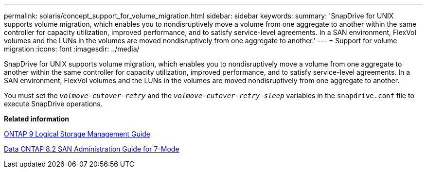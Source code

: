 ---
permalink: solaris/concept_support_for_volume_migration.html
sidebar: sidebar
keywords:
summary: 'SnapDrive for UNIX supports volume migration, which enables you to nondisruptively move a volume from one aggregate to another within the same controller for capacity utilization, improved performance, and to satisfy service-level agreements. In a SAN environment, FlexVol volumes and the LUNs in the volumes are moved nondisruptively from one aggregate to another.'
---
= Support for volume migration
:icons: font
:imagesdir: ../media/

[.lead]
SnapDrive for UNIX supports volume migration, which enables you to nondisruptively move a volume from one aggregate to another within the same controller for capacity utilization, improved performance, and to satisfy service-level agreements. In a SAN environment, FlexVol volumes and the LUNs in the volumes are moved nondisruptively from one aggregate to another.

You must set the `_volmove-cutover-retry_` and the `_volmove-cutover-retry-sleep_` variables in the `snapdrive.conf` file to execute SnapDrive operations.

*Related information*

http://docs.netapp.com/ontap-9/topic/com.netapp.doc.dot-cm-vsmg/home.html[ONTAP 9 Logical Storage Management Guide]

https://library.netapp.com/ecm/ecm_download_file/ECMP1368525[Data ONTAP 8.2 SAN Administration Guide for 7-Mode]

